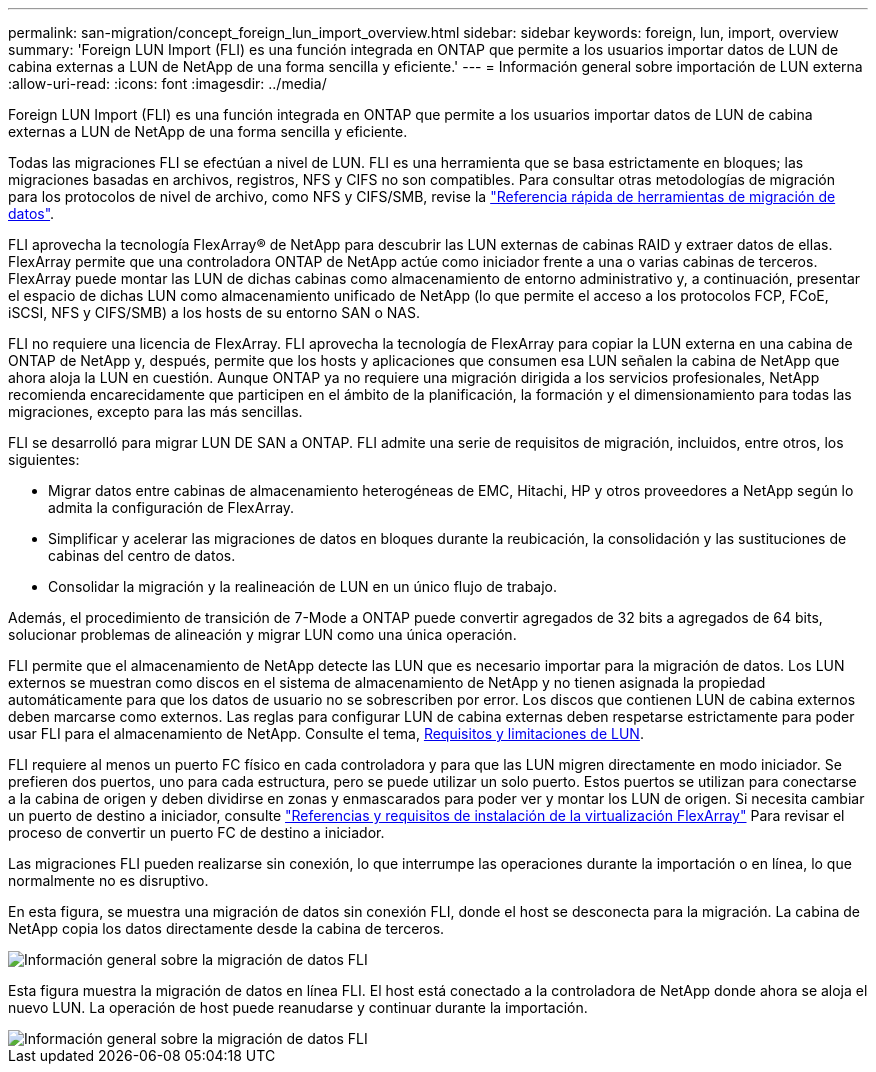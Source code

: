 ---
permalink: san-migration/concept_foreign_lun_import_overview.html 
sidebar: sidebar 
keywords: foreign, lun, import, overview 
summary: 'Foreign LUN Import (FLI) es una función integrada en ONTAP que permite a los usuarios importar datos de LUN de cabina externas a LUN de NetApp de una forma sencilla y eficiente.' 
---
= Información general sobre importación de LUN externa
:allow-uri-read: 
:icons: font
:imagesdir: ../media/


[role="lead"]
Foreign LUN Import (FLI) es una función integrada en ONTAP que permite a los usuarios importar datos de LUN de cabina externas a LUN de NetApp de una forma sencilla y eficiente.

Todas las migraciones FLI se efectúan a nivel de LUN. FLI es una herramienta que se basa estrictamente en bloques; las migraciones basadas en archivos, registros, NFS y CIFS no son compatibles. Para consultar otras metodologías de migración para los protocolos de nivel de archivo, como NFS y CIFS/SMB, revise la https://library.netapp.com/ecm/ecm_get_file/ECMP12363719["Referencia rápida de herramientas de migración de datos"].

FLI aprovecha la tecnología FlexArray® de NetApp para descubrir las LUN externas de cabinas RAID y extraer datos de ellas. FlexArray permite que una controladora ONTAP de NetApp actúe como iniciador frente a una o varias cabinas de terceros. FlexArray puede montar las LUN de dichas cabinas como almacenamiento de entorno administrativo y, a continuación, presentar el espacio de dichas LUN como almacenamiento unificado de NetApp (lo que permite el acceso a los protocolos FCP, FCoE, iSCSI, NFS y CIFS/SMB) a los hosts de su entorno SAN o NAS.

FLI no requiere una licencia de FlexArray. FLI aprovecha la tecnología de FlexArray para copiar la LUN externa en una cabina de ONTAP de NetApp y, después, permite que los hosts y aplicaciones que consumen esa LUN señalen la cabina de NetApp que ahora aloja la LUN en cuestión. Aunque ONTAP ya no requiere una migración dirigida a los servicios profesionales, NetApp recomienda encarecidamente que participen en el ámbito de la planificación, la formación y el dimensionamiento para todas las migraciones, excepto para las más sencillas.

FLI se desarrolló para migrar LUN DE SAN a ONTAP. FLI admite una serie de requisitos de migración, incluidos, entre otros, los siguientes:

* Migrar datos entre cabinas de almacenamiento heterogéneas de EMC, Hitachi, HP y otros proveedores a NetApp según lo admita la configuración de FlexArray.
* Simplificar y acelerar las migraciones de datos en bloques durante la reubicación, la consolidación y las sustituciones de cabinas del centro de datos.
* Consolidar la migración y la realineación de LUN en un único flujo de trabajo.


Además, el procedimiento de transición de 7-Mode a ONTAP puede convertir agregados de 32 bits a agregados de 64 bits, solucionar problemas de alineación y migrar LUN como una única operación.

FLI permite que el almacenamiento de NetApp detecte las LUN que es necesario importar para la migración de datos. Los LUN externos se muestran como discos en el sistema de almacenamiento de NetApp y no tienen asignada la propiedad automáticamente para que los datos de usuario no se sobrescriben por error. Los discos que contienen LUN de cabina externos deben marcarse como externos. Las reglas para configurar LUN de cabina externas deben respetarse estrictamente para poder usar FLI para el almacenamiento de NetApp. Consulte el tema, xref:concept_lun_requirements_and_limitations.adoc[Requisitos y limitaciones de LUN].

FLI requiere al menos un puerto FC físico en cada controladora y para que las LUN migren directamente en modo iniciador. Se prefieren dos puertos, uno para cada estructura, pero se puede utilizar un solo puerto. Estos puertos se utilizan para conectarse a la cabina de origen y deben dividirse en zonas y enmascarados para poder ver y montar los LUN de origen. Si necesita cambiar un puerto de destino a iniciador, consulte https://docs.netapp.com/us-en/ontap-flexarray/install/index.html["Referencias y requisitos de instalación de la virtualización FlexArray"] Para revisar el proceso de convertir un puerto FC de destino a iniciador.

Las migraciones FLI pueden realizarse sin conexión, lo que interrumpe las operaciones durante la importación o en línea, lo que normalmente no es disruptivo.

En esta figura, se muestra una migración de datos sin conexión FLI, donde el host se desconecta para la migración. La cabina de NetApp copia los datos directamente desde la cabina de terceros.

image::../media/foreign_lun_import_overview_1.png[Información general sobre la migración de datos FLI]

Esta figura muestra la migración de datos en línea FLI. El host está conectado a la controladora de NetApp donde ahora se aloja el nuevo LUN. La operación de host puede reanudarse y continuar durante la importación.

image::../media/foreign_lun_import_overview_2.png[Información general sobre la migración de datos FLI]

